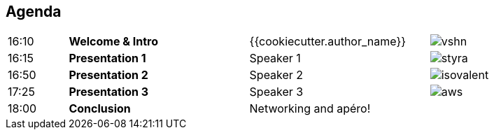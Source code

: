 [%notitle]
== Agenda

[cols="1,3s,3,1"]
|===
| 16:10
| Welcome & Intro
| {{cookiecutter.author_name}}
| image:vshn.svg[]

| 16:15
| Presentation 1
| Speaker 1
| image:styra.svg[]

| 16:50
| Presentation 2
| Speaker 2
| image:isovalent.svg[]

| 17:25
| Presentation 3
| Speaker 3
| image:aws.svg[]

| 18:00
| Conclusion
| Networking and apéro!
|
|===
